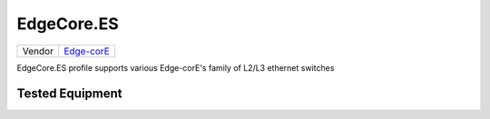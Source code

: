 .. _EdgeCode.ES:

EdgeCore.ES
===========

====== ========================================
Vendor `Edge-corE <http://www.edge-core.com/>`_
====== ========================================

EdgeCore.ES profile supports various Edge-corE's family of L2/L3 ethernet switches

Tested Equipment
----------------
.. supported:: EdgeCore.ES

